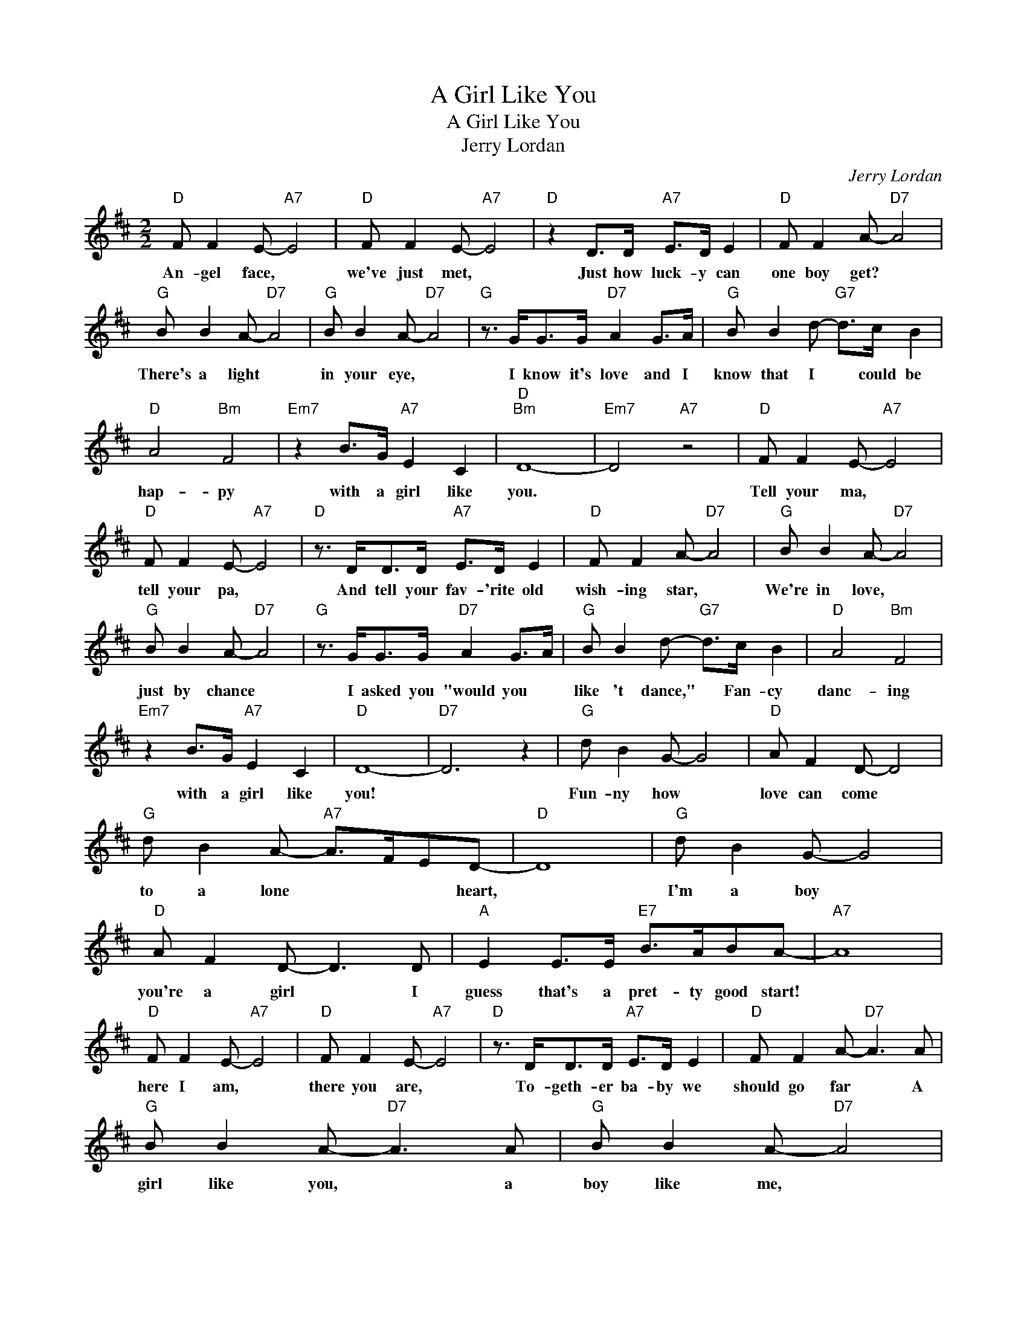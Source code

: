 X:1
T:A Girl Like You
T:A Girl Like You
T:Jerry Lordan
C:Jerry Lordan
Z:All Rights Reserved
L:1/8
M:2/2
K:D
V:1 treble 
%%MIDI program 40
%%MIDI control 7 100
%%MIDI control 10 64
V:1
"D" F F2 E-"A7" E4 |"D" F F2 E-"A7" E4 |"D" z2 D>D"A7" E>D E2 |"D" F F2 A-"D7" A4 | %4
w: An- gel face, *|we've just met, *|Just how luck- y can|one boy get? *|
"G" B B2 A-"D7" A4 |"G" B B2 A-"D7" A4 |"G" z3/2 G<GG/"D7" A2 G>A |"G" B B2 d-"G7" d>c B2 | %8
w: There's a light *|in your eye, *|I know it's love and I|know that I * could be|
"D" A4"Bm" F4 |"Em7" z2 B>G"A7" E2 C2 |"D""Bm" D8- |"Em7" D4"A7" z4 |"D" F F2 E-"A7" E4 | %13
w: hap- py|with a girl like|you.||Tell your ma, *|
"D" F F2 E-"A7" E4 |"D" z3/2 D<DD/"A7" E>D E2 |"D" F F2 A-"D7" A4 |"G" B B2 A-"D7" A4 | %17
w: tell your pa, *|And tell your fav- 'rite old|wish- ing star, *|We're in love, *|
"G" B B2 A-"D7" A4 |"G" z3/2 G<GG/"D7" A2 G>A |"G" B B2 d-"G7" d>c B2 |"D" A4"Bm" F4 | %21
w: just by chance *|I asked you "would you *|like 't dance," * Fan- cy|danc- ing|
"Em7" z2 B>G"A7" E2 C2 |"D" D8- |"D7" D6 z2 |"G" d B2 G- G4 |"D" A F2 D- D4 | %26
w: with a girl like|you!||Fun- ny how *|love can come *|
"G" d B2 A-"A7" A>FED- |"D" D8 |"G" d B2 G- G4 |"D" A F2 D- D3 D |"A" E2 E>E"E7" B>ABA- |"A7" A8 | %32
w: to a lone * * * heart,||I'm a boy *|you're a girl * I|guess that's a pret- ty good start!||
"D" F F2 E-"A7" E4 |"D" F F2 E-"A7" E4 |"D" z3/2 D<DD/"A7" E>D E2 |"D" F F2 A-"D7" A3 A | %36
w: here I am, *|there you are, *|To- geth- er ba- by we|should go far * A|
"G" B B2 A-"D7" A3 A |"G" B B2 A-"D7" A4 |"G" z3/2 G<GG/"D7" A2 G>A |"G" BBBd-"G7" d>c B2 | %40
w: girl like you, * a|boy like me, *|Two hearts to- geth- er like|they ought to be, * Can't be-|
"D" A4"Bm" F4 |"Em7" z BB>G"A7" E2 C2 |"D" D8- | D2 z2 z4 |] %44
w: lieve *|I've got- ta girl like|you.-||

